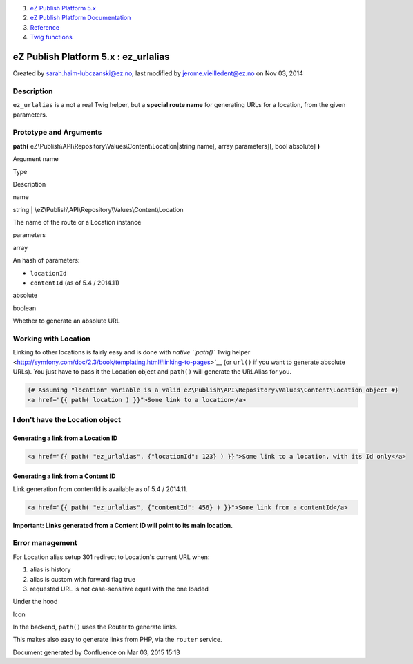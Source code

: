#. `eZ Publish Platform 5.x <index.html>`__
#. `eZ Publish Platform
   Documentation <eZ-Publish-Platform-Documentation_1114149.html>`__
#. `Reference <Reference_10158191.html>`__
#. `Twig functions <Twig-functions_12779535.html>`__

eZ Publish Platform 5.x : ez\_urlalias
======================================

Created by sarah.haim-lubczanski@ez.no, last modified by
jerome.vieilledent@ez.no on Nov 03, 2014

Description
-----------

``ez_urlalias`` is a not a real Twig helper, but a \ **special route
name** for generating URLs for a location, from the given parameters.

Prototype and Arguments
-----------------------

**path(** eZ\\Publish\\API\\Repository\\Values\\Content\\Location\|string
name[, array parameters][, bool absolute] \ **)**

Argument name

Type

Description

name

| string \| \\eZ\\Publish\\API\\Repository\\Values\\Content\\Location

The name of the route or a Location instance

parameters

array

An hash of parameters:

-  ``locationId``
-  ``contentId`` (as of 5.4 / 2014.11) 

absolute

boolean

Whether to generate an absolute URL

Working with Location
---------------------

Linking to other locations is fairly easy and is done with
`native \ ``path()`` Twig
helper <http://symfony.com/doc/2.3/book/templating.html#linking-to-pages>`__
(or ``url()`` if you want to generate absolute URLs). You just have to
pass it the Location object and ``path()`` will generate the URLAlias
for you.

.. code:: theme:

    {# Assuming "location" variable is a valid eZ\Publish\API\Repository\Values\Content\Location object #}
    <a href="{{ path( location ) }}">Some link to a location</a>

 

I don't have the Location object
--------------------------------

Generating a link from a Location ID
~~~~~~~~~~~~~~~~~~~~~~~~~~~~~~~~~~~~

.. code:: theme:

    <a href="{{ path( "ez_urlalias", {"locationId": 123} ) }}">Some link to a location, with its Id only</a>

 

Generating a link from a Content ID
~~~~~~~~~~~~~~~~~~~~~~~~~~~~~~~~~~~

Link generation from contentId is available as of 5.4 / 2014.11.

.. code:: theme:

    <a href="{{ path( "ez_urlalias", {"contentId": 456} ) }}">Some link from a contentId</a>

 

**Important: Links generated from a Content ID will point to its main
location.**

Error management
----------------

For Location alias setup 301 redirect to Location's current URL when:

#. alias is history
#. alias is custom with forward flag true
#. requested URL is not case-sensitive equal with the one loaded

 

Under the hood

Icon

In the backend, ``path()`` uses the Router to generate links.

This makes also easy to generate links from PHP, via the ``router``
service.

Document generated by Confluence on Mar 03, 2015 15:13
